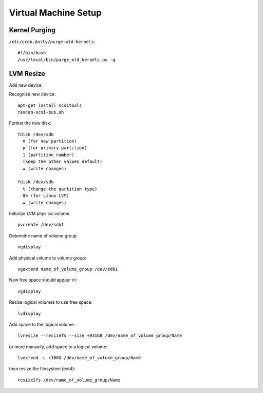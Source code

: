 Virtual Machine Setup
=====================


Kernel Purging
--------------

``/etc/cron.daily/purge-old-kernels``::

  #!/bin/bash
  /usr/local/bin/purge_old_kernels.py -q


LVM Resize
----------

Add new device.

Recognize new device::

  apt-get install scsitools
  rescan-scsi-bus.sh

Format the new disk::

  fdisk /dev/sdb
    n (for new partition)
    p (for primary partition)
    1 (partition number)
    (keep the other values default)
    w (write changes)

  fdisk /dev/sdb
    t (change the partition type)
    8e (for Linux LVM)
    w (write changes)

Initialize LVM physical volume::

  pvcreate /dev/sdb1

Determine name of volume group::

  vgdisplay

Add physical volume to volume group::

  vgextend name_of_volume_group /dev/sdb1

New free space should appear in::

  vgdisplay

Resize logical volumes to use free space::

  lvdisplay

Add space to the logical volume::

  lvresize --resizefs --size +931GB /dev/name_of_volume_group/Name

or more manually, add space to a logical volume::

  lvextend -L +100G /dev/name_of_volume_group/Name

then resize the filesystem (ext4)::
  
  resize2fs /dev/name_of_volume_group/Name


